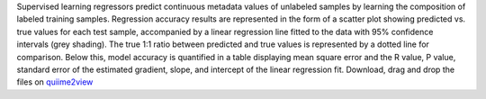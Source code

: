Supervised learning regressors predict continuous metadata values of unlabeled samples by learning the composition of labeled training samples.
Regression accuracy results are represented in the form of a scatter plot showing predicted vs. true values for each test sample, accompanied by a linear regression line fitted to the data with 95% confidence intervals (grey shading). The true 1:1 ratio between predicted and true values is represented by a dotted line for comparison. Below this, model accuracy is quantified in a table displaying mean square error and the R value, P value, standard error of the estimated gradient, slope, and intercept of the linear regression fit.
Download, drag and drop the files on `quiime2view <https://view.qiime2.org/>`_
